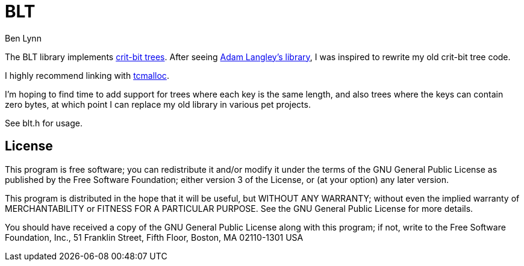 = BLT =
Ben Lynn

The BLT library implements http://cr.yp.to/critbit.html[crit-bit trees].
After seeing https://github.com/agl/critbit[Adam Langley's library], I was
inspired to rewrite my old crit-bit tree code.

I highly recommend linking with https://code.google.com/p/gperftools/[tcmalloc].

I'm hoping to find time to add support for trees where each key is the same
length, and also trees where the keys can contain zero bytes, at which point I
can replace my old library in various pet projects.

See blt.h for usage.

== License ==

This program is free software; you can redistribute it and/or modify it under
the terms of the GNU General Public License as published by the Free Software
Foundation; either version 3 of the License, or (at your option) any later
version.

This program is distributed in the hope that it will be useful, but WITHOUT ANY
WARRANTY; without even the implied warranty of MERCHANTABILITY or FITNESS FOR A
PARTICULAR PURPOSE. See the GNU General Public License for more details.

You should have received a copy of the GNU General Public License along with
this program; if not, write to the Free Software Foundation, Inc., 51 Franklin
Street, Fifth Floor, Boston, MA 02110-1301  USA
